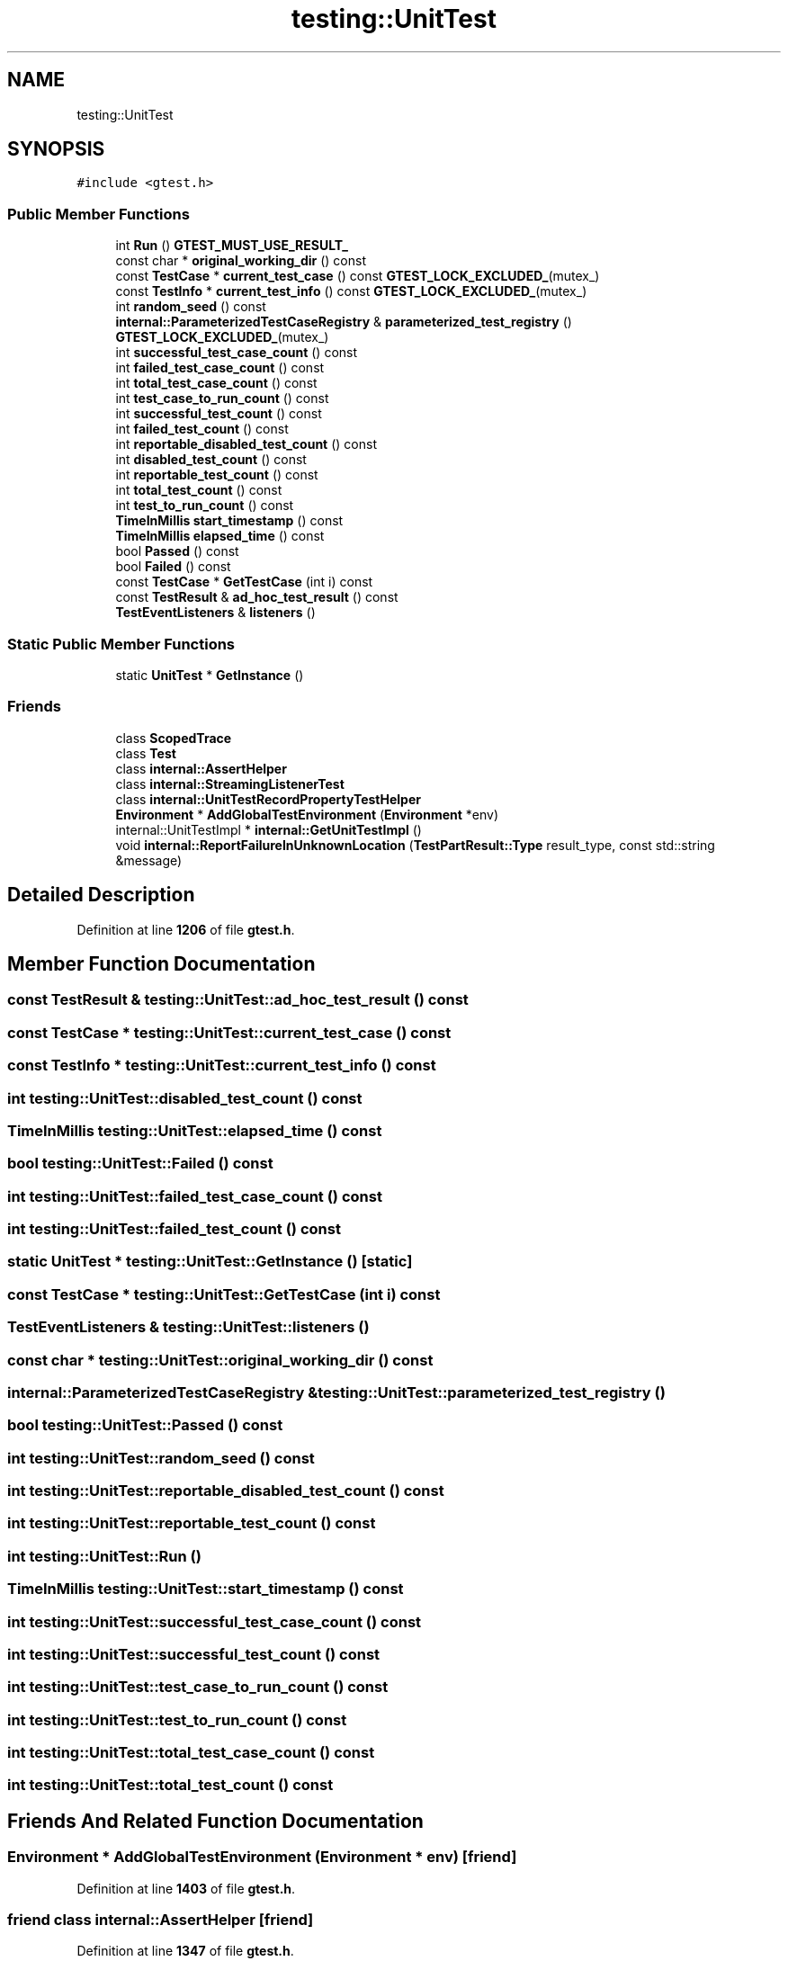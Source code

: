 .TH "testing::UnitTest" 3 "Mon Nov 8 2021" "Version 0.2.3" "Command Line Processor" \" -*- nroff -*-
.ad l
.nh
.SH NAME
testing::UnitTest
.SH SYNOPSIS
.br
.PP
.PP
\fC#include <gtest\&.h>\fP
.SS "Public Member Functions"

.in +1c
.ti -1c
.RI "int \fBRun\fP () \fBGTEST_MUST_USE_RESULT_\fP"
.br
.ti -1c
.RI "const char * \fBoriginal_working_dir\fP () const"
.br
.ti -1c
.RI "const \fBTestCase\fP * \fBcurrent_test_case\fP () const \fBGTEST_LOCK_EXCLUDED_\fP(mutex_)"
.br
.ti -1c
.RI "const \fBTestInfo\fP * \fBcurrent_test_info\fP () const \fBGTEST_LOCK_EXCLUDED_\fP(mutex_)"
.br
.ti -1c
.RI "int \fBrandom_seed\fP () const"
.br
.ti -1c
.RI "\fBinternal::ParameterizedTestCaseRegistry\fP & \fBparameterized_test_registry\fP () \fBGTEST_LOCK_EXCLUDED_\fP(mutex_)"
.br
.ti -1c
.RI "int \fBsuccessful_test_case_count\fP () const"
.br
.ti -1c
.RI "int \fBfailed_test_case_count\fP () const"
.br
.ti -1c
.RI "int \fBtotal_test_case_count\fP () const"
.br
.ti -1c
.RI "int \fBtest_case_to_run_count\fP () const"
.br
.ti -1c
.RI "int \fBsuccessful_test_count\fP () const"
.br
.ti -1c
.RI "int \fBfailed_test_count\fP () const"
.br
.ti -1c
.RI "int \fBreportable_disabled_test_count\fP () const"
.br
.ti -1c
.RI "int \fBdisabled_test_count\fP () const"
.br
.ti -1c
.RI "int \fBreportable_test_count\fP () const"
.br
.ti -1c
.RI "int \fBtotal_test_count\fP () const"
.br
.ti -1c
.RI "int \fBtest_to_run_count\fP () const"
.br
.ti -1c
.RI "\fBTimeInMillis\fP \fBstart_timestamp\fP () const"
.br
.ti -1c
.RI "\fBTimeInMillis\fP \fBelapsed_time\fP () const"
.br
.ti -1c
.RI "bool \fBPassed\fP () const"
.br
.ti -1c
.RI "bool \fBFailed\fP () const"
.br
.ti -1c
.RI "const \fBTestCase\fP * \fBGetTestCase\fP (int i) const"
.br
.ti -1c
.RI "const \fBTestResult\fP & \fBad_hoc_test_result\fP () const"
.br
.ti -1c
.RI "\fBTestEventListeners\fP & \fBlisteners\fP ()"
.br
.in -1c
.SS "Static Public Member Functions"

.in +1c
.ti -1c
.RI "static \fBUnitTest\fP * \fBGetInstance\fP ()"
.br
.in -1c
.SS "Friends"

.in +1c
.ti -1c
.RI "class \fBScopedTrace\fP"
.br
.ti -1c
.RI "class \fBTest\fP"
.br
.ti -1c
.RI "class \fBinternal::AssertHelper\fP"
.br
.ti -1c
.RI "class \fBinternal::StreamingListenerTest\fP"
.br
.ti -1c
.RI "class \fBinternal::UnitTestRecordPropertyTestHelper\fP"
.br
.ti -1c
.RI "\fBEnvironment\fP * \fBAddGlobalTestEnvironment\fP (\fBEnvironment\fP *env)"
.br
.ti -1c
.RI "internal::UnitTestImpl * \fBinternal::GetUnitTestImpl\fP ()"
.br
.ti -1c
.RI "void \fBinternal::ReportFailureInUnknownLocation\fP (\fBTestPartResult::Type\fP result_type, const std::string &message)"
.br
.in -1c
.SH "Detailed Description"
.PP 
Definition at line \fB1206\fP of file \fBgtest\&.h\fP\&.
.SH "Member Function Documentation"
.PP 
.SS "const \fBTestResult\fP & testing::UnitTest::ad_hoc_test_result () const"

.SS "const \fBTestCase\fP * testing::UnitTest::current_test_case () const"

.SS "const \fBTestInfo\fP * testing::UnitTest::current_test_info () const"

.SS "int testing::UnitTest::disabled_test_count () const"

.SS "\fBTimeInMillis\fP testing::UnitTest::elapsed_time () const"

.SS "bool testing::UnitTest::Failed () const"

.SS "int testing::UnitTest::failed_test_case_count () const"

.SS "int testing::UnitTest::failed_test_count () const"

.SS "static \fBUnitTest\fP * testing::UnitTest::GetInstance ()\fC [static]\fP"

.SS "const \fBTestCase\fP * testing::UnitTest::GetTestCase (int i) const"

.SS "\fBTestEventListeners\fP & testing::UnitTest::listeners ()"

.SS "const char * testing::UnitTest::original_working_dir () const"

.SS "\fBinternal::ParameterizedTestCaseRegistry\fP & testing::UnitTest::parameterized_test_registry ()"

.SS "bool testing::UnitTest::Passed () const"

.SS "int testing::UnitTest::random_seed () const"

.SS "int testing::UnitTest::reportable_disabled_test_count () const"

.SS "int testing::UnitTest::reportable_test_count () const"

.SS "int testing::UnitTest::Run ()"

.SS "\fBTimeInMillis\fP testing::UnitTest::start_timestamp () const"

.SS "int testing::UnitTest::successful_test_case_count () const"

.SS "int testing::UnitTest::successful_test_count () const"

.SS "int testing::UnitTest::test_case_to_run_count () const"

.SS "int testing::UnitTest::test_to_run_count () const"

.SS "int testing::UnitTest::total_test_case_count () const"

.SS "int testing::UnitTest::total_test_count () const"

.SH "Friends And Related Function Documentation"
.PP 
.SS "\fBEnvironment\fP * AddGlobalTestEnvironment (\fBEnvironment\fP * env)\fC [friend]\fP"

.PP
Definition at line \fB1403\fP of file \fBgtest\&.h\fP\&.
.SS "friend class \fBinternal::AssertHelper\fP\fC [friend]\fP"

.PP
Definition at line \fB1347\fP of file \fBgtest\&.h\fP\&.
.SS "internal::UnitTestImpl * internal::GetUnitTestImpl ()\fC [friend]\fP"

.SS "void internal::ReportFailureInUnknownLocation (\fBTestPartResult::Type\fP result_type, const std::string & message)\fC [friend]\fP"

.SS "friend class internal::StreamingListenerTest\fC [friend]\fP"

.PP
Definition at line \fB1348\fP of file \fBgtest\&.h\fP\&.
.SS "friend class internal::UnitTestRecordPropertyTestHelper\fC [friend]\fP"

.PP
Definition at line \fB1349\fP of file \fBgtest\&.h\fP\&.
.SS "friend class \fBScopedTrace\fP\fC [friend]\fP"

.PP
Definition at line \fB1345\fP of file \fBgtest\&.h\fP\&.
.SS "friend class \fBTest\fP\fC [friend]\fP"

.PP
Definition at line \fB1346\fP of file \fBgtest\&.h\fP\&.

.SH "Author"
.PP 
Generated automatically by Doxygen for Command Line Processor from the source code\&.
